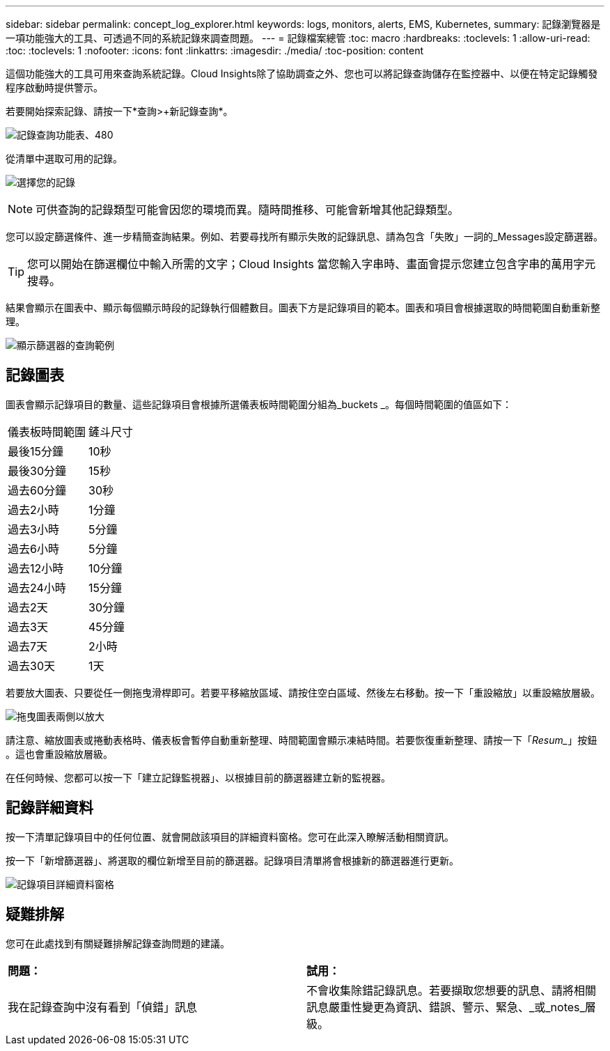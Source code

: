 ---
sidebar: sidebar 
permalink: concept_log_explorer.html 
keywords: logs, monitors, alerts, EMS, Kubernetes, 
summary: 記錄瀏覽器是一項功能強大的工具、可透過不同的系統記錄來調查問題。 
---
= 記錄檔案總管
:toc: macro
:hardbreaks:
:toclevels: 1
:allow-uri-read: 
:toc: 
:toclevels: 1
:nofooter: 
:icons: font
:linkattrs: 
:imagesdir: ./media/
:toc-position: content


[role="lead"]
這個功能強大的工具可用來查詢系統記錄。Cloud Insights除了協助調查之外、您也可以將記錄查詢儲存在監控器中、以便在特定記錄觸發程序啟動時提供警示。

若要開始探索記錄、請按一下*查詢>+新記錄查詢*。

image:LogExplorerMenu.png["記錄查詢功能表、480"]

從清單中選取可用的記錄。

image:LogExplorer_2022.png["選擇您的記錄"]


NOTE: 可供查詢的記錄類型可能會因您的環境而異。隨時間推移、可能會新增其他記錄類型。

您可以設定篩選條件、進一步精簡查詢結果。例如、若要尋找所有顯示失敗的記錄訊息、請為包含「失敗」一詞的_Messages設定篩選器。


TIP: 您可以開始在篩選欄位中輸入所需的文字；Cloud Insights 當您輸入字串時、畫面會提示您建立包含字串的萬用字元搜尋。

結果會顯示在圖表中、顯示每個顯示時段的記錄執行個體數目。圖表下方是記錄項目的範本。圖表和項目會根據選取的時間範圍自動重新整理。

image:LogExplorer_QueryForFailed.png["顯示篩選器的查詢範例"]



== 記錄圖表

圖表會顯示記錄項目的數量、這些記錄項目會根據所選儀表板時間範圍分組為_buckets _。每個時間範圍的值區如下：

|===


| 儀表板時間範圍 | 鏟斗尺寸 


| 最後15分鐘 | 10秒 


| 最後30分鐘 | 15秒 


| 過去60分鐘 | 30秒 


| 過去2小時 | 1分鐘 


| 過去3小時 | 5分鐘 


| 過去6小時 | 5分鐘 


| 過去12小時 | 10分鐘 


| 過去24小時 | 15分鐘 


| 過去2天 | 30分鐘 


| 過去3天 | 45分鐘 


| 過去7天 | 2小時 


| 過去30天 | 1天 
|===
若要放大圖表、只要從任一側拖曳滑桿即可。若要平移縮放區域、請按住空白區域、然後左右移動。按一下「重設縮放」以重設縮放層級。

image:LogExplorer_Zoom_2.png["拖曳圖表兩側以放大"]

請注意、縮放圖表或捲動表格時、儀表板會暫停自動重新整理、時間範圍會顯示凍結時間。若要恢復重新整理、請按一下「_Resum__」按鈕 image:ResumeButton.png[""]。這也會重設縮放層級。

在任何時候、您都可以按一下「建立記錄監視器」、以根據目前的篩選器建立新的監視器。



== 記錄詳細資料

按一下清單記錄項目中的任何位置、就會開啟該項目的詳細資料窗格。您可在此深入瞭解活動相關資訊。

按一下「新增篩選器」、將選取的欄位新增至目前的篩選器。記錄項目清單將會根據新的篩選器進行更新。

image:LogExplorer_DetailPane.png["記錄項目詳細資料窗格"]



== 疑難排解

您可在此處找到有關疑難排解記錄查詢問題的建議。

|===


| *問題：* | *試用：* 


| 我在記錄查詢中沒有看到「偵錯」訊息 | 不會收集除錯記錄訊息。若要擷取您想要的訊息、請將相關訊息嚴重性變更為資訊、錯誤、警示、緊急、_或_notes_層級。 
|===
